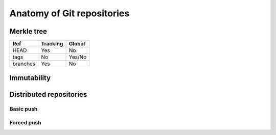 Anatomy of Git repositories
===========================

Merkle tree
-----------

.. graphviz::

   digraph {
      node [ shape = component, fontname = "monospace" ]
      edge [ fontname = "monospace", labelfontname = "monospace" ]
      blob1 [ shape = note, label = "9daeafb", tooltip = "9daeafb9864cf43055ae93beb0afd6c7d144bfa4" ]
      blob2 [ shape = note, label = "3e75765" ]
      blob3 [ shape = note, label = "180cf83" ]
      blob4 [ shape = note, label = "a5bce3f" ]
      subblob [ shape = note, label = "e69de29" ]
      tree1 [ shape = folder, label = "ae5c731" ]
      tree2 [ shape = folder, label = "bffa072" ]
      subtree [ shape = folder, label = "c5a917c" ]

      tree1 -> blob1 [ dir = none, label = "file.dat" ]
      tree1 -> blob2 [ dir = none, label = "newfile.dat" ]
      tree2 -> blob1 [ dir = none, label = "file.dat" ]
      tree2 -> blob3 [ dir = none, label = "oldname.dat" ]
      tree1 -> blob3 [ dir = none, label = "newname.dat" ]
      tree2 -> blob4 [ dir = none, label = "deleted.dat" ]
      subtree -> subblob [ dir = none, label = "subfile.dat" ]
      tree1 -> subtree [ dir = none, label = "dir/" ]
      tree2 -> subtree [ dir = none, label = "dir/" ]

      commit1 [ tooltip = "git mv oldname.dat newname.dat\ngit rm deleted.dat\ngit add newfile.dat", fontsize = 12,
                label = "5ecdca016974fe5faa884c24515f3e6302209d7e\l\lAuthor: John R. Hacker <jrhacker@example.com>\lDate: Fri Mar 10 18:45:22 2023 +0300\l\llatest commit here\l"]
      commit4 [ label = "92d8745\linitial commit" ]
      commit3 [ label = "7b81d07" ]
      commit2 [ label = "eb04ee5" ]
      commit6 [ label = "fa3f8af" ]
      commit5 [ label = "0941846" ]
      commit1 -> tree1
      commit2 -> tree2
      commit1 -> commit2
      commit2 -> commit3
      commit3 -> commit4
      commit5 -> commit6
      commit6 -> commit3
      head [ shape = point, xlabel = "HEAD", fontname = "monospace" ]
      head -> commit1
      branch1 [ shape = invhouse, label = "devel" ]
      branch1 -> commit5
      branch2 [ shape = invhouse, label = "stable" ]
      branch2 -> commit1
      tag1 [ shape = cds, label = "v1.0.0" ]
      tag1 -> commit3
   }

.. graphviz::

   digraph {
     bgcolor = lightgray
     pad = 0.5
     node [ fontname = "times-italic" ]
     ex_blob [ shape = note, label = "Blob object" ]
     ex_tree [ shape = folder, label = "Tree object" ]
     ex_commit [ shape = commit, label = "Commit object" ]
     ex_tag [ shape = cds, label = "Tag (object)" ]
     ex_branch [ shape = invhouse, label = "Branch" ]
     ex_head [ shape = point, xlabel = "Head" ]

     ex_objects [ shape = none, label = "Objects", fontname = "serif" ]
     ex_refs [ shape = none, label = "References",  fontname = "serif"  ]

     ex_blob -> ex_objects [ dir = none ]
     ex_tree -> ex_objects [ dir = none ]
     ex_commit -> ex_objects [ dir = none ]
     ex_tag -> ex_objects [ dir = none ]
     ex_tag -> ex_refs [ dir = none ]
     ex_branch -> ex_refs [ dir = none ]
     ex_head -> ex_refs [ dir = none ]
   }

+----------+----------+--------+
| Ref      | Tracking | Global |
+==========+==========+========+
| HEAD     | Yes      | No     |
+----------+----------+--------+
| tags     | No       | Yes/No |
+----------+----------+--------+
| branches | Yes      | No     |
+----------+----------+--------+


Immutability
------------

.. graphviz::

   digraph {
      node [ shape = component, fontname = "monospace" ]
      edge [ fontname = "monospace", labelfontname = "monospace" ]
      compound = true
      rankdir = LR

      subgraph cluster_old {
          branch [ shape = invhouse, label = "stable" ]
          head [ shape = point, xlabel = "HEAD" ]
          tag [ shape = cds, label = "v1.0.1" ]
          commit1 [ label = "5ecdca0" ]
          commit2 [ label = "eb04ee5" ]
      }

      subgraph cluster_new {
          brancha [  shape = invhouse, label = "stable" ]
          heada [ shape = point, xlabel = "HEAD" ]
          taga [ shape = cds, label = "v1.0.1", color = gray, fontcolor = gray ]
          commit1a [ label = "5ecdca0", color = gray, fontcolor = gray ]
          commit2a [ label = "eb04ee5", color = gray, fontcolor = gray ]
          commit1prime [ label = "1de5a69" ]
      }

      subgraph cluster_reset {
          branchb [  shape = invhouse, label = "stable" ]
          headb [ shape = point, xlabel = "HEAD" ]
          tagb [ shape = cds, label = "v1.0.1" ]
          commit1b [ label = "5ecdca0" ]
          commit2b [ label = "eb04ee5" ]
          commit1orphan [ label = "1de5a69", fontcolor = lightgray, color = lightgray ]
      }

      commit1 -> commit2
      branch -> commit1
      head -> commit1
      tag -> commit1

      commit1a -> commit2a [ color = gray ]
      commit1prime -> commit2a

      brancha -> commit1prime
      heada -> commit1prime
      taga -> commit1a [ color = gray ]

      command [ label = "git commit --amend", shape = rarrow ]
      commit1 -> command [ style = invis ]
      command -> commit1prime [ style = invis ]

      commit1b -> commit2b
      commit1orphan -> commit2b
      branchb -> commit1b
      headb -> commit1b
      tagb -> commit1b

      command2 [ label = "git reset --hard v1.0.1", shape = rarrow ]
      commit1prime -> command2 [ style = invis ]
      command2 -> commit1b [ style = invis ]
   }

Distributed repositories
------------------------

Basic push
++++++++++

.. graphviz::

   digraph {
      subgraph cluster_baserepo {
         label = "Remote repo"
         base_commit [ shape = component, label = "Base commit" ]
         origin_branch [ shape = invhouse,  label = "origin/branch", fontname = "monospace" ]
         commit2_base  [ shape = component, label = "Commit 2" ]
         origin_branch_new [ shape = invhouse, label = "origin/branch", fontname = "monospace" ]

         origin_branch -> base_commit [ constraint = false ]
         origin_branch_new -> commit2_base [ constraint = false ]

         base_commit -> commit2_base [ style = invis ]

         origin_branch -> origin_branch_new [ style = dashed ]
      }

      subgraph cluster_repo1 {
          label = "Local repo 1"
          base_commit0 [ shape = component, label = "Base commit" ]
          local_branch [ shape = invhouse, label = "branch", fontname = "monospace" ]
          commit1 [ shape = component, label = "Commit 1" ]
          commit2 [ shape = component, label = "Commit 2" ]
          local_branch_new [ shape = invhouse, label = "branch", fontname = "monospace" ]

          local_branch -> base_commit0 [ constraint = false ]
          base_commit0 -> commit1 [ arrowhead = inv ]
          commit1 -> commit2 [ arrowhead = inv ]
          local_branch_new -> commit2 [ constraint = false ]

          local_branch -> local_branch_new [ style = dashed, minlen = 2 ]
      }

      subgraph cluster_repo2 {
          label = "Local repo 2"
          commit2_2 [ shape = component, label = "Commit 2" ]
          local_branch2 [ shape = invhouse,  label = "branch", fontname = "monospace" ]

          local_branch2 -> commit2_2 [ constraint = false ]
      }

      base_commit -> base_commit0 [ label = "git pull", fontname = "monospace" ]
      commit2_base -> commit2_2 [ label = "git pull", fontname = "monospace" ]
      commit2 -> commit2_base [ label = "git push", fontname = "monospace" ]
   }


Forced push
+++++++++++

.. graphviz::

   digraph {
      subgraph cluster_baserepo {
         label = "Remote repo"
         base_commit [ shape = component, label = "Base commit" ]
         origin_branch [ shape = invhouse,  label = "origin/branch", fontname = "monospace" ]
         commit3_base  [ shape = component, label = "Commit 3", color = gray, fontcolor = gray  ]
         commit2_base  [ shape = component, label = "Commit 2" ]
         origin_branch_new [ shape = invhouse, label = "origin/branch", fontname = "monospace", color = gray, fontcolor = gray ]
         origin_branch_forced [ shape = invhouse, label = "origin/branch", fontname = "monospace" ]

         origin_branch -> base_commit [ constraint = false ]
         origin_branch_new -> commit3_base [ constraint = false, color = gray ]
         origin_branch_forced -> commit2_base [ constraint = false ]

         base_commit -> commit3_base [ style = invis ]
         commit3_base -> commit2_base [ style = invis ]

         origin_branch -> origin_branch_new [ style = dashed ]
         origin_branch_new -> origin_branch_forced [ style = dashed ]
      }

      subgraph cluster_repo1 {
          label = "Local repo 1"
          base_commit0 [ shape = component, label = "Base commit" ]
          local_branch [ shape = invhouse, label = "branch", fontname = "monospace" ]
          commit1 [ shape = component, label = "Commit 1" ]
          commit2 [ shape = component, label = "Commit 2" ]
          local_branch_new [ shape = invhouse, label = "branch", fontname = "monospace" ]

          local_branch -> base_commit0 [ constraint = false ]
          base_commit0 -> commit1 [ arrowhead = inv ]
          commit1 -> commit2 [ arrowhead = inv ]
          local_branch_new -> commit2 [ constraint = false ]

          local_branch -> local_branch_new [ style = dashed, minlen = 2 ]
      }

      subgraph cluster_repo2 {
          label = "Local repo 2"
          base_commit1 [ shape = component, label = "Base commit" ]
          local_branch2 [ shape = invhouse,  label = "branch", fontname = "monospace" ]
          commit3 [ shape = component, label = "Commit 3", color = gray, fontcolor = gray   ]
          local_branch_new2 [ shape = invhouse, label = "branch", fontname = "monospace", color = gray, fontcolor = gray   ]
          local_branch_forced2 [ shape = invhouse, label = "branch", fontname = "monospace" ]
          commit2_2 [ shape = component, label = "Commit 2"]

          base_commit1 -> commit3 [ color = gray ]
          local_branch2 -> base_commit1 [ constraint = false ]
          local_branch2 -> local_branch_new2 [ style = dashed, minlen = 2 ]
          local_branch_new2 -> commit3 [ constraint = false, color = gray ]
          local_branch_forced2 -> commit2_2 [ constraint = false ]
          commit3 -> commit2_2 [ style = invis ]
          local_branch_new2 -> local_branch_forced2 [ style = dashed ]
      }

      base_commit -> base_commit0 [ label = "git pull", fontname = "monospace" ]
      base_commit -> base_commit1 [ label = "git pull", fontname = "monospace" ]
      commit3 -> commit3_base [ label = "git push", fontname = "monospace" ]
      commit2 -> origin_branch_new [ label = "git push", color = red, arrowhead = tee ]
      commit2 -> commit2_base [ label = "git push --force" ]
      commit2_base -> commit2_2 [ label = "git pull", fontname = "monospace" ]
   }

